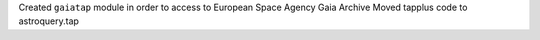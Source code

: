 Created ``gaiatap`` module in order to access to European Space Agency Gaia Archive
Moved tapplus code to astroquery.tap


